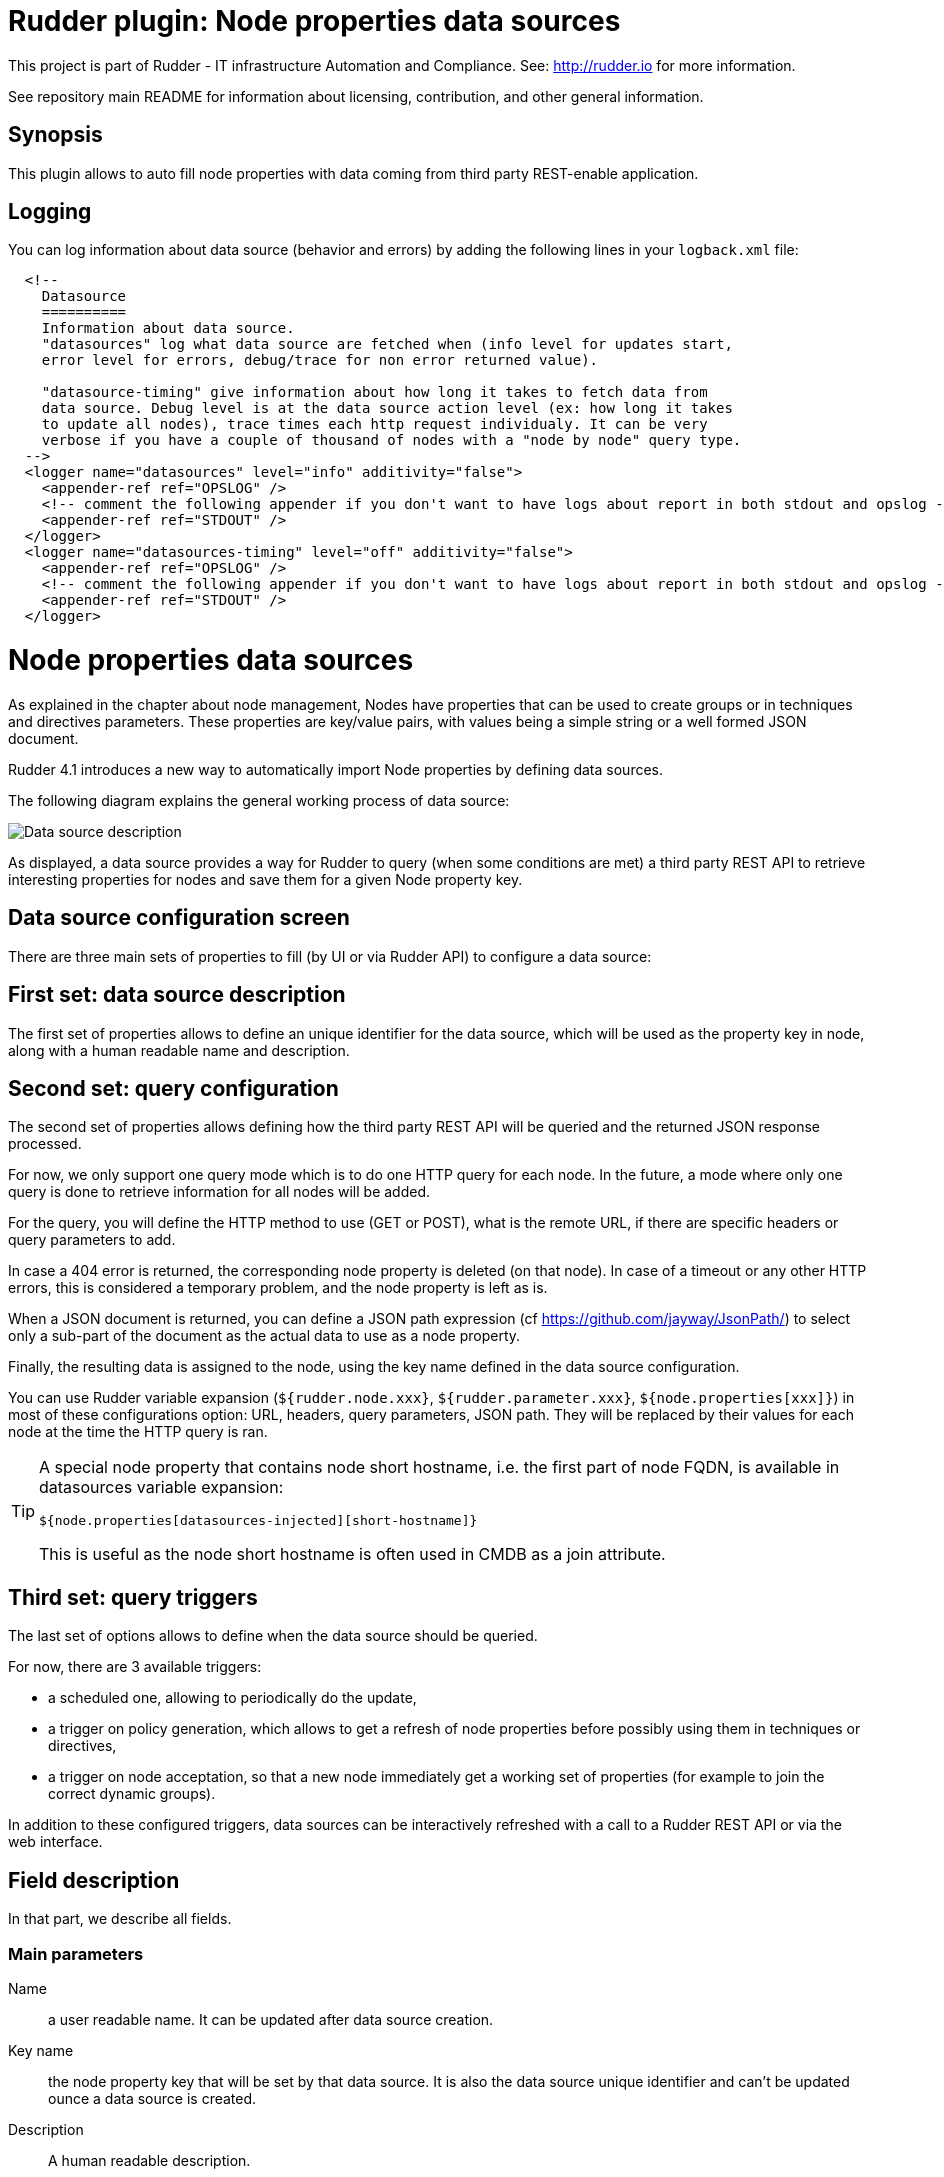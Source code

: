 # Rudder plugin: Node properties data sources

This project is part of Rudder - IT infrastructure Automation and Compliance.
See: http://rudder.io for more information.

See repository main README for information about licensing, contribution, and
other general information.

== Synopsis

This plugin allows to auto fill node properties with data coming from third party
REST-enable application.

== Logging

You can log information about data source (behavior and errors) by adding the following lines in your ```logback.xml``` file:


```
  <!--
    Datasource
    ==========
    Information about data source.
    "datasources" log what data source are fetched when (info level for updates start,
    error level for errors, debug/trace for non error returned value).

    "datasource-timing" give information about how long it takes to fetch data from
    data source. Debug level is at the data source action level (ex: how long it takes
    to update all nodes), trace times each http request individualy. It can be very
    verbose if you have a couple of thousand of nodes with a "node by node" query type.
  -->
  <logger name="datasources" level="info" additivity="false">
    <appender-ref ref="OPSLOG" />
    <!-- comment the following appender if you don't want to have logs about report in both stdout and opslog -->
    <appender-ref ref="STDOUT" />
  </logger>
  <logger name="datasources-timing" level="off" additivity="false">
    <appender-ref ref="OPSLOG" />
    <!-- comment the following appender if you don't want to have logs about report in both stdout and opslog -->
    <appender-ref ref="STDOUT" />
  </logger>
```

// Everything after this line goes into Rudder documentation
// ====doc====

[[node-properties-data-sources]]

= Node properties data sources

As explained in the chapter about node management, Nodes have properties that can be
used to create groups or in techniques and directives parameters.
These properties are key/value pairs, with values being a simple
string or a well formed JSON document.

Rudder 4.1 introduces a new way to automatically import Node properties
by defining data sources.

The following diagram explains the general working process of data source:

image:datasources/rudder-datasources-description.png[Data source description]

As displayed, a data source provides a way for Rudder to query (when some
conditions are met) a third party REST API to retrieve interesting
properties for nodes and save them for a given Node property key.


== Data source configuration screen

There are three main sets of properties to fill (by UI
or via Rudder API) to configure a data source:

== First set: data source description

The first set of properties allows to define an unique identifier for
the data source, which will be used as the property key in node, along
with a human readable name and description.

== Second set: query configuration

The second set of properties allows defining how the third party REST API will
be queried and the returned JSON response processed.

For now, we only support one query mode which is to do one HTTP query for each
node. In the future, a mode where only one query is done to retrieve
information for all nodes will be added.

For the query, you will define the HTTP method to use (GET or POST), what is the
remote URL, if there are specific headers or query parameters to add.

In case a 404 error is returned, the corresponding node property is deleted (on
that node). In case of a timeout or any other HTTP errors, this is considered a
temporary problem, and the node property is left as is.

When a JSON document is returned, you can define a JSON path expression
(cf https://github.com/jayway/JsonPath/) to select only a sub-part of
the document as the actual data to use as a node property.

Finally, the resulting data is assigned to the node, using the key name defined
in the data source configuration.

You can use Rudder variable expansion (`${rudder.node.xxx}`,
`${rudder.parameter.xxx}`, `${node.properties[xxx]}`) in most of these
configurations option: URL, headers, query parameters, JSON path. They will be
replaced by their values for each node at the time the HTTP query is ran.

[TIP]
====

A special node property that contains node short hostname, i.e. the first part of
node FQDN, is available in datasources variable expansion:

`${node.properties[datasources-injected][short-hostname]}`

This is useful as the node short hostname is often used in CMDB as a join
attribute.

====


== Third set: query triggers

The last set of options allows to define when the data source should
be queried.

For now, there are 3 available triggers:

- a scheduled one, allowing to periodically do the update,
- a trigger on policy generation, which allows to get a refresh of node
properties before possibly using them in techniques or directives,
- a trigger on node acceptation, so that a new node immediately get a
working set of properties (for example to join the correct dynamic groups).

In addition to these configured triggers, data sources can be interactively
refreshed with a call to a Rudder REST API or via the web interface.

== Field description

In that part, we describe all fields.

=== Main parameters


Name:: a user readable name. It can be updated after data source creation.
Key name:: the node property key that will be set by that data source. It is also the data source unique identifier and can't be updated ounce a data source is created.
Description:: A human readable description.

Method:: Choose between `GET` or `POST` HTTP request.
URL:: The data source URL which must return JSON content. You can use Rudder variable expansion in that URL, for example: `http://my.cmdb.com/rudder-endpoint/${rudder.node.id}`
Headers (optional):: A set of headers, defined by the header name and the header value.
JSON path (optional):: An xpath-like path to only use a sub-part of the JSON content returned by the endpoint. By default, `$.` (which mean the whole content) is used. Documentation on `json-path` is available at: https://github.com/jayway/JsonPath/#getting-started.

=== Advanced options

Ignore SSL certificate validation:: If checked, data source certificate validity won't be verified. It is necessary to check that option if you use self-signed certificate.
HTTP request timeout:: configure timeout for the HTTP request (default: 30s).
Data source update max duration:: configure the maximum allowed time for all nodes to be updated.

=== Update triggers

Update periodically - scheduled:: if checked, that data source we will be queried periodically with the period configured below the text.
Update when a policy generation starts:: if checked, that data source will be queried at the begining of each policy generation.
Update when a new node is accepted:: if checked, that data source will be queried each time a node is successfully accepted into Rudder.

=== What to do when a query for a Node returns a 404 error?

That part defines the behaviour to adopt if the data source endpoint returns an HTTP error `404` for a node.

You need to choose one behavior among:

- Delete the node property corresponding to that data source (default behavior),
- Do not change the node property corresponding to that data source,
- Set the node property corresponding to the data source to a configured value. You have access to a field to fill the value, where JSON is accepted. If the field is let empty, the node property is deleted (ie equivalent to first option).


